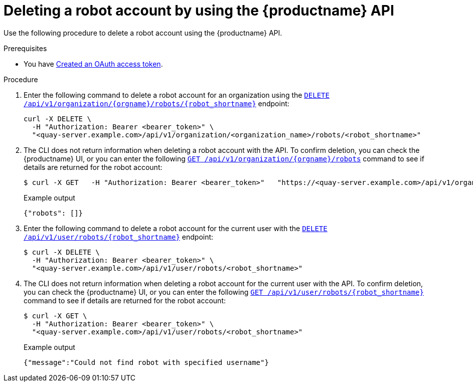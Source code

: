 
// module included in the following assemblies:

// * use_quay/master.adoc
// * quay_io/master.adoc
:_content-type: :_mod-docs-content-type: PROCEDURE
[id="deleting-robot-account-api"]
= Deleting a robot account by using the {productname} API

Use the following procedure to delete a robot account using the {productname} API.

.Prerequisites

* You have link:https://access.redhat.com/documentation/en-us/red_hat_quay/{producty}/html-single/red_hat_quay_api_reference/index#creating-oauth-access-token[Created an OAuth access token].

.Procedure

. Enter the following command to delete a robot account for an organization using the link:https://docs.redhat.com/en/documentation/red_hat_quay/{producty}/html-single/red_hat_quay_api_reference/index#deleteorgrobot[`DELETE /api/v1/organization/{orgname}/robots/{robot_shortname}`] endpoint: 
+
[source,terminal]
----
curl -X DELETE \
  -H "Authorization: Bearer <bearer_token>" \
  "<quay-server.example.com>/api/v1/organization/<organization_name>/robots/<robot_shortname>"
----

. The CLI does not return information when deleting a robot account with the API. To confirm deletion, you can check the {productname} UI, or you can enter the following link:https://docs.redhat.com/en/documentation/red_hat_quay/{producty}/html-single/red_hat_quay_api_reference/index#getorgrobots[`GET /api/v1/organization/{orgname}/robots`] command to see if details are returned for the robot account:
+
[source,terminal]
----
$ curl -X GET   -H "Authorization: Bearer <bearer_token>"   "https://<quay-server.example.com>/api/v1/organization/<organization_name>/robots"
----
+
Example output
+
[source,terminal]
----
{"robots": []}
----

. Enter the following command to delete a robot account for the current user with the link:https://docs.redhat.com/en/documentation/red_hat_quay/{producty}/html-single/red_hat_quay_api_reference/index#deleteuserrobot[`DELETE /api/v1/user/robots/{robot_shortname}`] endpoint:
+
[source,terminal]
----
$ curl -X DELETE \
  -H "Authorization: Bearer <bearer_token>" \
  "<quay-server.example.com>/api/v1/user/robots/<robot_shortname>"
----

. The CLI does not return information when deleting a robot account for the current user with the API. To confirm deletion, you can check the {productname} UI, or you can enter the following link:https://docs.redhat.com/en/documentation/red_hat_quay/{producty}/html-single/red_hat_quay_api_reference/index#getuserrobot[`GET /api/v1/user/robots/{robot_shortname}`] command to see if details are returned for the robot account:
+
[source,terminal]
----
$ curl -X GET \
  -H "Authorization: Bearer <bearer_token>" \
  "<quay-server.example.com>/api/v1/user/robots/<robot_shortname>"
----
+
Example output
+
[source,terminal]
----
{"message":"Could not find robot with specified username"}
----